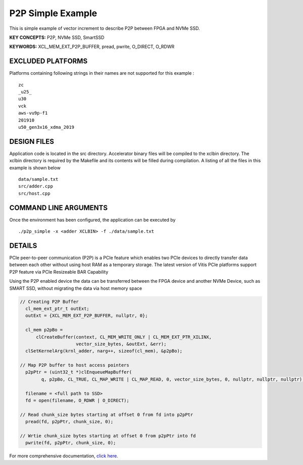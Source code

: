 P2P Simple Example
==================

This is simple example of vector increment to describe P2P between FPGA and NVMe SSD.

**KEY CONCEPTS:** P2P, NVMe SSD, SmartSSD

**KEYWORDS:** XCL_MEM_EXT_P2P_BUFFER, pread, pwrite, O_DIRECT, O_RDWR

EXCLUDED PLATFORMS
------------------

Platforms containing following strings in their names are not supported for this example :

::

   zc
   _u25_
   u30
   vck
   aws-vu9p-f1
   201910
   u50_gen3x16_xdma_2019

DESIGN FILES
------------

Application code is located in the src directory. Accelerator binary files will be compiled to the xclbin directory. The xclbin directory is required by the Makefile and its contents will be filled during compilation. A listing of all the files in this example is shown below

::

   data/sample.txt
   src/adder.cpp
   src/host.cpp
   
COMMAND LINE ARGUMENTS
----------------------

Once the environment has been configured, the application can be executed by

::

   ./p2p_simple -x <adder XCLBIN> -f ./data/sample.txt

DETAILS
-------

PCIe peer-to-peer communication (P2P) is a PCIe feature which enables
two PCIe devices to directly transfer data between each other without
using host RAM as a temporary storage. The latest version of Vitis PCIe
platforms support P2P feature via PCIe Resizeable BAR Capability

Using the P2P enabled device the data can be transferred between the
FPGA device and another NVMe Device, such as SMART SSD, without
migrating the data via host memory space

.. code:: cpp

   // Creating P2P Buffer
     cl_mem_ext_ptr_t outExt;
     outExt = {XCL_MEM_EXT_P2P_BUFFER, nullptr, 0};

     cl_mem p2pBo =
         clCreateBuffer(context, CL_MEM_WRITE_ONLY | CL_MEM_EXT_PTR_XILINX,
                        vector_size_bytes, &outExt, &err);
     clSetKernelArg(krnl_adder, narg++, sizeof(cl_mem), &p2pBo);

   // Map P2P buffer to host access pointers
     p2pPtr = (uint32_t *)clEnqueueMapBuffer(
           q, p2pBo, CL_TRUE, CL_MAP_WRITE | CL_MAP_READ, 0, vector_size_bytes, 0, nullptr, nullptr, nullptr);

     filename = <full path to SSD>
     fd = open(filename, O_RDWR | O_DIRECT);

   // Read chunk_size bytes starting at offset 0 from fd into p2pPtr
     pread(fd, p2pPtr, chunk_size, 0);

   // Wrtie chunk_size bytes starting at offset 0 from p2pPtr into fd
     pwrite(fd, p2pPtr, chunk_size, 0);

For more comprehensive documentation, `click here <http://xilinx.github.io/Vitis_Accel_Examples>`__.